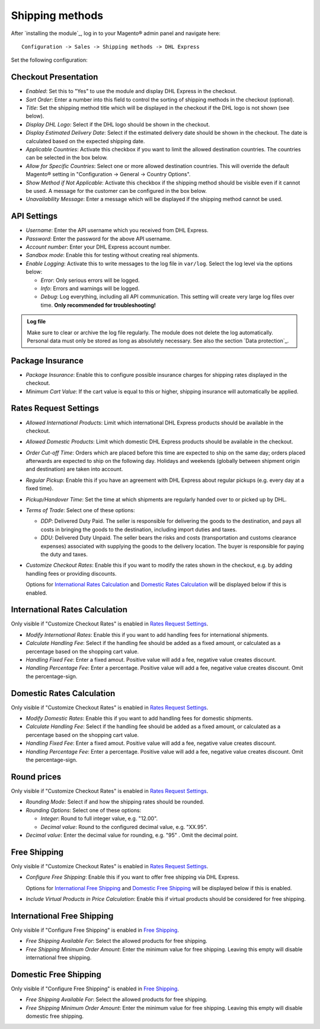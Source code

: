 Shipping methods
----------------

After `installing the module`_, log in to your Magento® admin panel and navigate here:

::

    Configuration -> Sales -> Shipping methods -> DHL Express

Set the following configuration:

Checkout Presentation
~~~~~~~~~~~~~~~~~~~~~

* *Enabled*: Set this to "Yes" to use the module and display DHL Express in the checkout.
* *Sort Order*: Enter a number into this field to control the sorting of shipping methods
  in the checkout (optional).
* *Title*: Set the shipping method title which will be displayed in the checkout if
  the DHL logo is not shown (see below).
* *Display DHL Logo*: Select if the DHL logo should be shown in the checkout.
* *Display Estimated Delivery Date*: Select if the estimated delivery date should be shown
  in the checkout. The date is calculated based on the expected shipping date.
* *Applicable Countries*: Activate this checkbox if you want to limit the allowed destination
  countries. The countries can be selected in the box below.
* *Allow for Specific Countries*: Select one or more allowed destination countries. This will
  override the default Magento® setting in "Configuration -> General -> Country Options".
* *Show Method if Not Applicable*: Activate this checkbox if the shipping method should be
  visible even if it cannot be used. A message for the customer can be configured in the box
  below.
* *Unavailability Message*: Enter a message which will be displayed if the shipping method
  cannot be used.

API Settings
~~~~~~~~~~~~

* *Username*: Enter the API username which you received from DHL Express.
* *Password*: Enter the password for the above API username.
* *Account number*: Enter your DHL Express account number.
* *Sandbox mode*: Enable this for testing without creating real shipments.
* *Enable Logging*: Activate this to write messages to the log file in ``var/log``. Select
  the log level via the options below:

  * *Error*: Only serious errors will be logged.
  * *Info*: Errors and warnings will be logged.
  * *Debug*: Log everything, including all API communication. This setting will create very
    large log files over time. **Only recommended for troubleshooting!**

.. admonition:: Log file

   Make sure to clear or archive the log file regularly. The module does not delete the log
   automatically. Personal data must only be stored as long as absolutely necessary. See also
   the section `Data protection`_.

Package Insurance
~~~~~~~~~~~~~~~~~

* *Package Insurance*: Enable this to configure possible insurance charges for shipping rates
  displayed in the checkout.
* *Minimum Cart Value*: If the cart value is equal to this or higher, shipping insurance will
  automatically be applied.

Rates Request Settings
~~~~~~~~~~~~~~~~~~~~~~

* *Allowed International Products*: Limit which international DHL Express products should be
  available in the checkout.
* *Allowed Domestic Products*: Limit which domestic DHL Express products should be available in
  the checkout.
* *Order Cut-off Time*: Orders which are placed before this time are expected to ship on the same
  day; orders placed afterwards are expected to ship on the following day. Holidays and weekends
  (globally between shipment origin and destination) are taken into account.
* *Regular Pickup*: Enable this if you have an agreement with DHL Express about regular pickups
  (e.g. every day at a fixed time).
* *Pickup/Handover Time*: Set the time at which shipments are regularly handed over to or picked
  up by DHL.
* *Terms of Trade*: Select one of these options:

  * *DDP*: Delivered Duty Paid. The seller is responsible for delivering the goods to the
    destination, and pays all costs in bringing the goods to the destination, including import
    duties and taxes.
  * *DDU*: Delivered Duty Unpaid. The seller bears the risks and costs (transportation and customs
    clearance expenses) associated with supplying the goods to the delivery location. The
    buyer is responsible for paying the duty and taxes.

* *Customize Checkout Rates*: Enable this if you want to modify the rates shown in the checkout,
  e.g. by adding handling fees or providing discounts.
  
  Options for `International Rates Calculation`_ and `Domestic Rates Calculation`_ will be 
  displayed below if this is enabled.

.. raw:: pdf

   PageBreak

International Rates Calculation
~~~~~~~~~~~~~~~~~~~~~~~~~~~~~~~

Only visible if "Customize Checkout Rates" is enabled in `Rates Request Settings`_.

* *Modify International Rates*: Enable this if you want to add handling fees for international
  shipments.
* *Calculate Handling Fee*: Select if the handling fee should be added as a fixed amount, or
  calculated as a percentage based on the shopping cart value.
* *Handling Fixed Fee*: Enter a fixed amout. Positive value will add a fee, negative value
  creates discount.
* *Handling Percentage Fee*: Enter a percentage. Positive value will add a fee, negative value
  creates discount. Omit the percentage-sign.


Domestic Rates Calculation
~~~~~~~~~~~~~~~~~~~~~~~~~~

Only visible if "Customize Checkout Rates" is enabled in `Rates Request Settings`_.

* *Modify Domestic Rates*: Enable this if you want to add handling fees for domestic
  shipments.
* *Calculate Handling Fee*: Select if the handling fee should be added as a fixed amount, or
  calculated as a percentage based on the shopping cart value.
* *Handling Fixed Fee*: Enter a fixed amout. Positive value will add a fee, negative value
  creates discount.
* *Handling Percentage Fee*: Enter a percentage. Positive value will add a fee, negative value
  creates discount. Omit the percentage-sign.

Round prices
~~~~~~~~~~~~

Only visible if "Customize Checkout Rates" is enabled in `Rates Request Settings`_.

* *Rounding Mode*: Select if and how the shipping rates should be rounded.
* *Rounding Options*: Select one of these options:

  * *Integer*: Round to full integer value, e.g. "12.00".
  * *Decimal value*: Round to the configured decimal value, e.g. "XX.95".

* *Decimal value*: Enter the decimal value for rounding, e.g. "95" . Omit the decimal point.

Free Shipping
~~~~~~~~~~~~~

Only visible if "Customize Checkout Rates" is enabled in `Rates Request Settings`_.

* *Configure Free Shipping*: Enable this if you want to offer free shipping via DHL Express.

  Options for `International Free Shipping`_ and `Domestic Free Shipping`_ will be displayed
  below if this is enabled.
* *Include Virtual Products in Price Calculation*: Enable this if virtual products should be
  considered for free shipping.

.. raw:: pdf

   PageBreak

International Free Shipping
~~~~~~~~~~~~~~~~~~~~~~~~~~~

Only visible if "Configure Free Shipping" is enabled in `Free Shipping`_.

* *Free Shipping Available For*: Select the allowed products for free shipping.
* *Free Shipping Minimum Order Amount*: Enter the minimum value for free shipping. Leaving this
  empty will disable international free shipping.

Domestic Free Shipping
~~~~~~~~~~~~~~~~~~~~~~

Only visible if "Configure Free Shipping" is enabled in `Free Shipping`_.

* *Free Shipping Available For*: Select the allowed products for free shipping.
* *Free Shipping Minimum Order Amount*: Enter the minimum value for free shipping. Leaving this
  empty will disable domestic free shipping.
